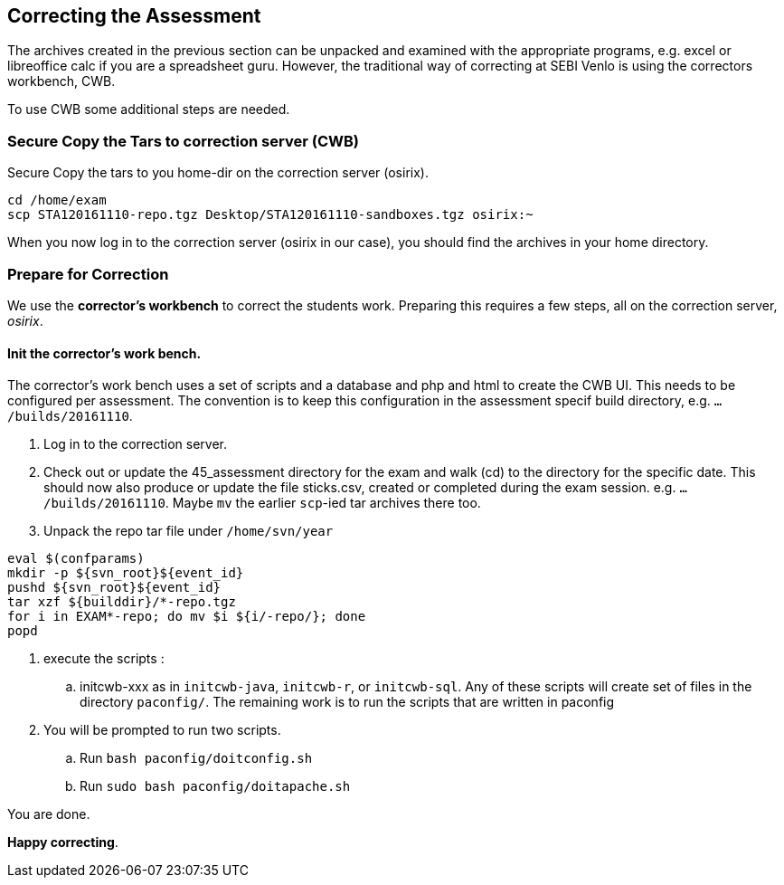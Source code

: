 
== Correcting the  Assessment

The archives created in the previous section can be unpacked and examined with the appropriate programs, e.g. excel or libreoffice calc if you are a spreadsheet guru.
However, the traditional way of correcting at SEBI Venlo is using the correctors workbench, CWB.

To use CWB some additional steps are needed.

=== Secure Copy the Tars to correction server (CWB)

Secure Copy the tars to you home-dir on the correction server (osirix).
[source,shell]
----
cd /home/exam
scp STA120161110-repo.tgz Desktop/STA120161110-sandboxes.tgz osirix:~
----

When you now log in to the correction server (osirix in our case), you should find the archives in your home directory.

=== Prepare for Correction

We use the *corrector’s workbench* to correct the students
work. Preparing this requires a few steps, all on the correction server, _osirix_.

==== Init the corrector’s work bench.

The corrector’s work bench uses a set of scripts and a database and
php and html to create the CWB UI. This needs to be configured per
assessment. The convention is to keep this configuration in the
assessment specif build directory, e.g. `.../builds/20161110`.

. Log in to the correction server.
. Check out or update the 45_assessment directory for the exam and
  walk (cd) to the directory for the specific date. This should now also
  produce or update the file sticks.csv, created or completed during the exam session.
e.g. `.../builds/20161110`.
Maybe `mv` the earlier `scp`-ied tar archives there too.
. Unpack the repo tar file under `/home/svn/year`

[source,shell]
----
eval $(confparams)
mkdir -p ${svn_root}${event_id}
pushd ${svn_root}${event_id}
tar xzf ${builddir}/*-repo.tgz
for i in EXAM*-repo; do mv $i ${i/-repo/}; done
popd
----

. execute the scripts :
.. initcwb-xxx as in `initcwb-java`, `initcwb-r`, or `initcwb-sql`. Any
 of  these scripts will create set of files in the directory `paconfig/`.
The remaining work is to run the scripts that are written in paconfig
. You will be prompted to run two scripts.
.. Run `bash paconfig/doitconfig.sh`
.. Run `sudo bash paconfig/doitapache.sh`

You are done.

*Happy correcting*.
